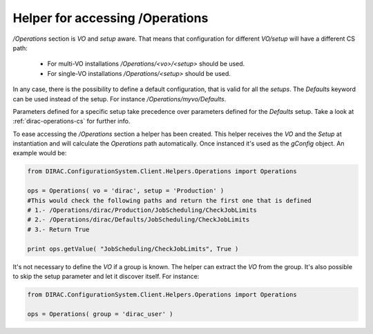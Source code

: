==================================
Helper for accessing /Operations
==================================

*/Operations* section is *VO* and *setup* aware. That means that configuration for different *VO/setup* will have a different CS path:

 * For multi-VO installations */Operations/<vo>/<setup>* should be used.
 * For single-VO installations */Operations/<setup>* should be used.

In any case, there is the possibility to define a default configuration, that is valid for all the *setups*. The *Defaults* keyword can be used instead of the setup. For instance */Operations/myvo/Defaults*.

Parameters defined for a specific setup take precedence over parameters defined for the *Defaults* setup. Take a look at :ref:`dirac-operations-cs` for further info.

To ease accessing the */Operations* section a helper has been created. This helper receives the *VO* and the *Setup* at instantiation and
will calculate the *Operations* path automatically. Once instanced it's used as the *gConfig* object. An example would be:

.. code-block:: python

   from DIRAC.ConfigurationSystem.Client.Helpers.Operations import Operations

   ops = Operations( vo = 'dirac', setup = 'Production' )
   #This would check the following paths and return the first one that is defined
   # 1.- /Operations/dirac/Production/JobScheduling/CheckJobLimits
   # 2.- /Operations/dirac/Defaults/JobScheduling/CheckJobLimits
   # 3.- Return True

   print ops.getValue( "JobScheduling/CheckJobLimits", True )


It's not necessary to define the *VO* if a group is known. The helper can extract the *VO* from the group.  It's also possible to skip the setup parameter and let it discover itself.  For instance:

.. code-block:: python

   from DIRAC.ConfigurationSystem.Client.Helpers.Operations import Operations

   ops = Operations( group = 'dirac_user' )
